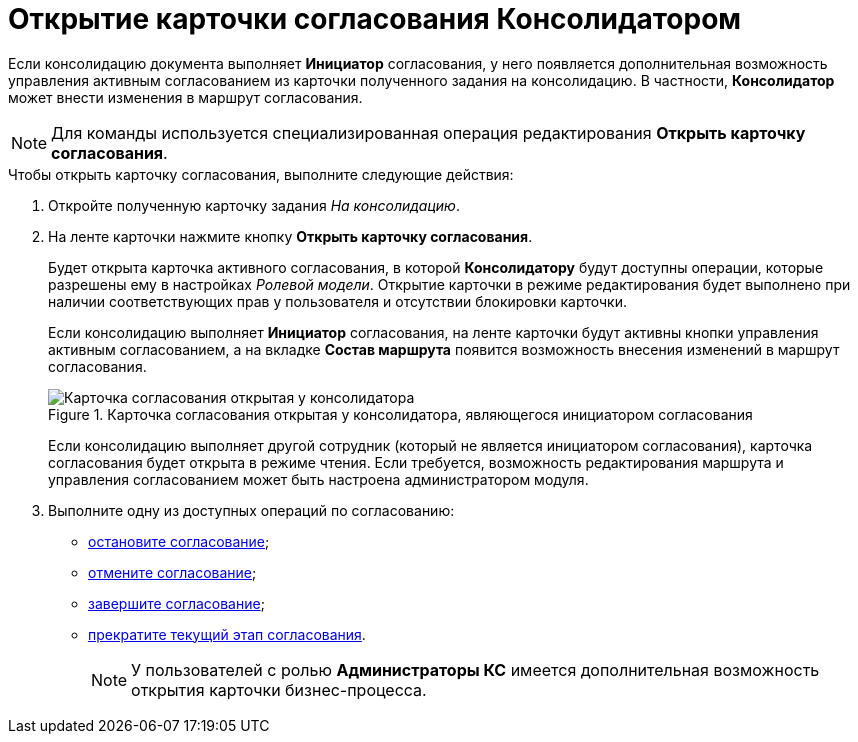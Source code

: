 = Открытие карточки согласования Консолидатором

Если консолидацию документа выполняет *Инициатор* согласования, у него появляется дополнительная возможность управления активным согласованием из карточки полученного задания на консолидацию. В частности, *Консолидатор* может внести изменения в маршрут согласования.

[NOTE]
====
Для команды используется специализированная операция редактирования *Открыть карточку согласования*.
====

.Чтобы открыть карточку согласования, выполните следующие действия:
. Откройте полученную карточку задания _На консолидацию_.
. На ленте карточки нажмите кнопку *Открыть карточку согласования*.
+
Будет открыта карточка активного согласования, в которой *Консолидатору* будут доступны операции, которые разрешены ему в настройках _Ролевой модели_. Открытие карточки в режиме редактирования будет выполнено при наличии соответствующих прав у пользователя и отсутствии блокировки карточки.
+
Если консолидацию выполняет *Инициатор* согласования, на ленте карточки будут активны кнопки управления активным согласованием, а на вкладке *Состав маршрута* появится возможность внесения изменений в маршрут согласования.
+
.Карточка согласования открытая у консолидатора, являющегося инициатором согласования
image::Tcard_consolidation_open_card.png[Карточка согласования открытая у консолидатора, являющегося инициатором согласования]
+
Если консолидацию выполняет другой сотрудник (который не является инициатором согласования), карточка согласования будет открыта в режиме чтения. Если требуется, возможность редактирования маршрута и управления согласованием может быть настроена администратором модуля.
+
. Выполните одну из доступных операций по согласованию:
* xref:Approval_postpone_approval.adoc[остановите согласование];
* xref:Approval_reject.adoc[отмените согласование];
* xref:Approval_finish.adoc[завершите согласование];
* xref:Approval_stage_stop.adoc[прекратите текущий этап согласования].
+
[NOTE]
====
У пользователей с ролью *Администраторы КС* имеется дополнительная возможность открытия карточки бизнес-процесса.
====
